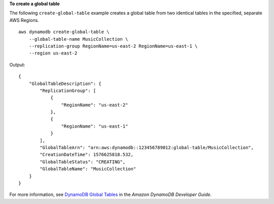 **To create a global table**

The following ``create-global-table`` example creates a global table from two identical tables in the specified, separate AWS Regions. ::

    aws dynamodb create-global-table \
        --global-table-name MusicCollection \
        --replication-group RegionName=us-east-2 RegionName=us-east-1 \
        --region us-east-2

Output::

    {
        "GlobalTableDescription": {
            "ReplicationGroup": [
                {
                    "RegionName": "us-east-2"
                },
                {
                    "RegionName": "us-east-1"
                }
            ],
            "GlobalTableArn": "arn:aws:dynamodb::123456789012:global-table/MusicCollection",
            "CreationDateTime": 1576625818.532,
            "GlobalTableStatus": "CREATING",
            "GlobalTableName": "MusicCollection"
        }
    }

For more information, see `DynamoDB Global Tables <https://docs.aws.amazon.com/amazondynamodb/latest/developerguide/GlobalTables.html>`__ in the *Amazon DynamoDB Developer Guide*.
